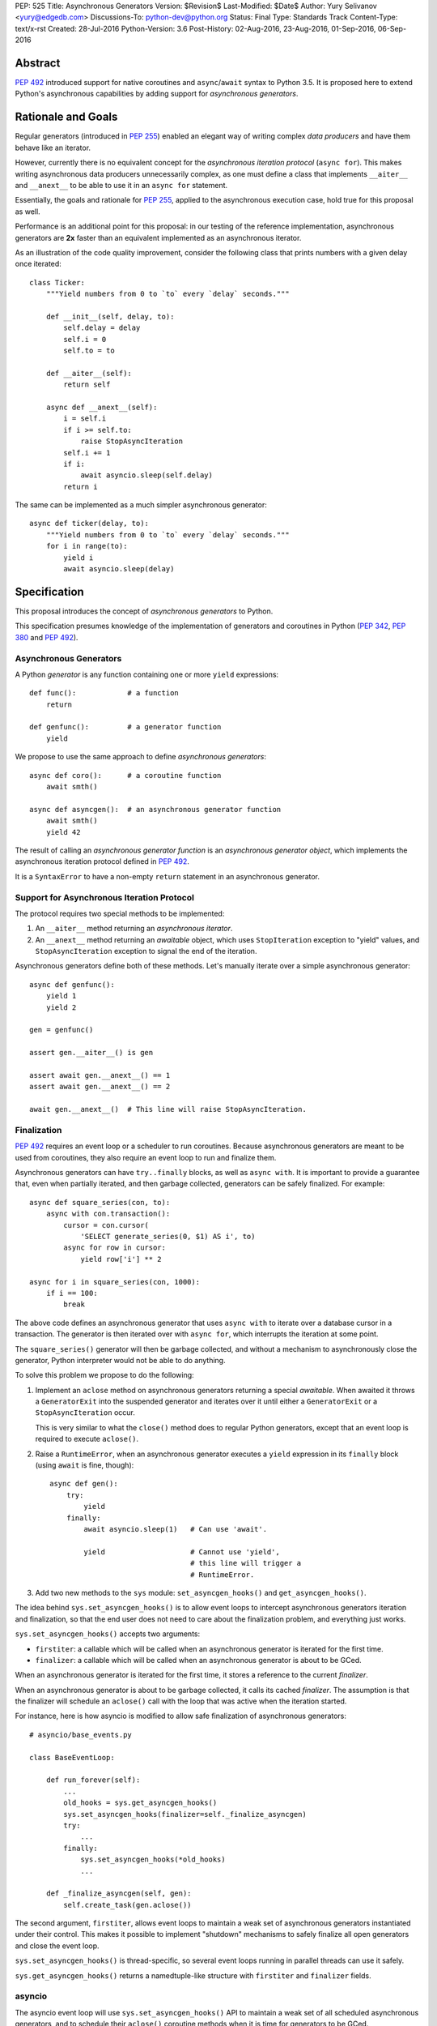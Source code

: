 PEP: 525
Title: Asynchronous Generators
Version: $Revision$
Last-Modified: $Date$
Author: Yury Selivanov <yury@edgedb.com>
Discussions-To: python-dev@python.org
Status: Final
Type: Standards Track
Content-Type: text/x-rst
Created: 28-Jul-2016
Python-Version: 3.6
Post-History: 02-Aug-2016, 23-Aug-2016, 01-Sep-2016, 06-Sep-2016


Abstract
========

:pep:`492` introduced support for native coroutines and ``async``/``await``
syntax to Python 3.5.  It is proposed here to extend Python's
asynchronous capabilities by adding support for
*asynchronous generators*.


Rationale and Goals
===================

Regular generators (introduced in :pep:`255`) enabled an elegant way of
writing complex *data producers* and have them behave like an iterator.

However, currently there is no equivalent concept for the *asynchronous
iteration protocol* (``async for``).  This makes writing asynchronous
data producers unnecessarily complex, as one must define a class that
implements ``__aiter__`` and ``__anext__`` to be able to use it in
an ``async for`` statement.

Essentially, the goals and rationale for :pep:`255`, applied to the
asynchronous execution case, hold true for this proposal as well.

Performance is an additional point for this proposal: in our testing of
the reference implementation, asynchronous generators are **2x** faster
than an equivalent implemented as an asynchronous iterator.

As an illustration of the code quality improvement, consider the
following class that prints numbers with a given delay once iterated::

    class Ticker:
        """Yield numbers from 0 to `to` every `delay` seconds."""

        def __init__(self, delay, to):
            self.delay = delay
            self.i = 0
            self.to = to

        def __aiter__(self):
            return self

        async def __anext__(self):
            i = self.i
            if i >= self.to:
                raise StopAsyncIteration
            self.i += 1
            if i:
                await asyncio.sleep(self.delay)
            return i


The same can be implemented as a much simpler asynchronous generator::

    async def ticker(delay, to):
        """Yield numbers from 0 to `to` every `delay` seconds."""
        for i in range(to):
            yield i
            await asyncio.sleep(delay)


Specification
=============

This proposal introduces the concept of *asynchronous generators* to
Python.

This specification presumes knowledge of the implementation of
generators and coroutines in Python (:pep:`342`, :pep:`380` and :pep:`492`).


Asynchronous Generators
-----------------------

A Python *generator* is any function containing one or more ``yield``
expressions::

    def func():            # a function
        return

    def genfunc():         # a generator function
        yield

We propose to use the same approach to define
*asynchronous generators*::

    async def coro():      # a coroutine function
        await smth()

    async def asyncgen():  # an asynchronous generator function
        await smth()
        yield 42

The result of calling an *asynchronous generator function* is
an *asynchronous generator object*, which implements the asynchronous
iteration protocol defined in :pep:`492`.

It is a ``SyntaxError`` to have a non-empty ``return`` statement in an
asynchronous generator.


Support for Asynchronous Iteration Protocol
-------------------------------------------

The protocol requires two special methods to be implemented:

1. An ``__aiter__`` method returning an *asynchronous iterator*.
2. An ``__anext__`` method returning an *awaitable* object, which uses
   ``StopIteration`` exception to "yield" values, and
   ``StopAsyncIteration`` exception to signal the end of the iteration.

Asynchronous generators define both of these methods.  Let's manually
iterate over a simple asynchronous generator::

    async def genfunc():
        yield 1
        yield 2

    gen = genfunc()

    assert gen.__aiter__() is gen

    assert await gen.__anext__() == 1
    assert await gen.__anext__() == 2

    await gen.__anext__()  # This line will raise StopAsyncIteration.


Finalization
------------

:pep:`492` requires an event loop or a scheduler to run coroutines.
Because asynchronous generators are meant to be used from coroutines,
they also require an event loop to run and finalize them.

Asynchronous generators can have ``try..finally`` blocks, as well as
``async with``.  It is important to provide a guarantee that, even
when partially iterated, and then garbage collected, generators can
be safely finalized.  For example::

    async def square_series(con, to):
        async with con.transaction():
            cursor = con.cursor(
                'SELECT generate_series(0, $1) AS i', to)
            async for row in cursor:
                yield row['i'] ** 2

    async for i in square_series(con, 1000):
        if i == 100:
            break

The above code defines an asynchronous generator that uses
``async with`` to iterate over a database cursor in a transaction.
The generator is then iterated over with ``async for``, which interrupts
the iteration at some point.

The ``square_series()`` generator will then be garbage collected,
and without a mechanism to asynchronously close the generator, Python
interpreter would not be able to do anything.

To solve this problem we propose to do the following:

1. Implement an ``aclose`` method on asynchronous generators
   returning a special *awaitable*.  When awaited it
   throws a ``GeneratorExit`` into the suspended generator and
   iterates over it until either a ``GeneratorExit`` or
   a ``StopAsyncIteration`` occur.

   This is very similar to what the ``close()`` method does to regular
   Python generators, except that an event loop is required to execute
   ``aclose()``.

2. Raise a ``RuntimeError``, when an asynchronous generator executes
   a ``yield`` expression in its ``finally`` block (using ``await``
   is fine, though)::

        async def gen():
            try:
                yield
            finally:
                await asyncio.sleep(1)   # Can use 'await'.

                yield                    # Cannot use 'yield',
                                         # this line will trigger a
                                         # RuntimeError.

3. Add two new methods to the ``sys`` module:
   ``set_asyncgen_hooks()`` and ``get_asyncgen_hooks()``.

The idea behind ``sys.set_asyncgen_hooks()`` is to allow event
loops to intercept asynchronous generators iteration and finalization,
so that the end user does not need to care about the finalization
problem, and everything just works.

``sys.set_asyncgen_hooks()`` accepts two arguments:

* ``firstiter``: a callable which will be called when an asynchronous
  generator is iterated for the first time.

* ``finalizer``: a callable which will be called when an asynchronous
  generator is about to be GCed.

When an asynchronous generator is iterated for the first time,
it stores a reference to the current *finalizer*.

When an asynchronous generator is about to be garbage collected,
it calls its cached *finalizer*.  The assumption is that the finalizer
will schedule an ``aclose()`` call with the loop that was active
when the iteration started.

For instance, here is how asyncio is modified to allow safe
finalization of asynchronous generators::

   # asyncio/base_events.py

   class BaseEventLoop:

       def run_forever(self):
           ...
           old_hooks = sys.get_asyncgen_hooks()
           sys.set_asyncgen_hooks(finalizer=self._finalize_asyncgen)
           try:
               ...
           finally:
               sys.set_asyncgen_hooks(*old_hooks)
               ...

       def _finalize_asyncgen(self, gen):
           self.create_task(gen.aclose())

The second argument, ``firstiter``, allows event loops to maintain
a weak set of asynchronous generators instantiated under their control.
This makes it possible to implement "shutdown" mechanisms to safely
finalize all open generators and close the event loop.

``sys.set_asyncgen_hooks()`` is thread-specific, so several event
loops running in parallel threads can use it safely.

``sys.get_asyncgen_hooks()`` returns a namedtuple-like structure
with ``firstiter`` and ``finalizer`` fields.


asyncio
-------

The asyncio event loop will use ``sys.set_asyncgen_hooks()`` API to
maintain a weak set of all scheduled asynchronous generators, and to
schedule their ``aclose()`` coroutine methods when it is time for
generators to be GCed.

To make sure that asyncio programs can finalize all scheduled
asynchronous generators reliably, we propose to add a new event loop
coroutine method ``loop.shutdown_asyncgens()``.  The method will
schedule all currently open asynchronous generators to close with an
``aclose()`` call.

After calling the ``loop.shutdown_asyncgens()`` method, the event loop
will issue a warning whenever a new asynchronous generator is iterated
for the first time.  The idea is that after requesting all asynchronous
generators to be shutdown, the program should not execute code that
iterates over new asynchronous generators.

An example of how ``shutdown_asyncgens`` coroutine should be used::

    try:
        loop.run_forever()
    finally:
        loop.run_until_complete(loop.shutdown_asyncgens())
        loop.close()


Asynchronous Generator Object
-----------------------------

The object is modeled after the standard Python generator object.
Essentially, the behaviour of asynchronous generators is designed
to replicate the behaviour of synchronous generators, with the only
difference in that the API is asynchronous.

The following methods and properties are defined:

1. ``agen.__aiter__()``: Returns ``agen``.

2. ``agen.__anext__()``: Returns an *awaitable*, that performs one
   asynchronous generator iteration when awaited.

3. ``agen.asend(val)``: Returns an *awaitable*, that pushes the
   ``val`` object in the ``agen`` generator.  When the ``agen`` has
   not yet been iterated, ``val`` must be ``None``.

   Example::

       async def gen():
           await asyncio.sleep(0.1)
           v = yield 42
           print(v)
           await asyncio.sleep(0.2)

       g = gen()

       await g.asend(None)      # Will return 42 after sleeping
                                # for 0.1 seconds.

       await g.asend('hello')   # Will print 'hello' and
                                # raise StopAsyncIteration
                                # (after sleeping for 0.2 seconds.)

4. ``agen.athrow(typ, [val, [tb]])``: Returns an *awaitable*, that
   throws an exception into the ``agen`` generator.

   Example::

       async def gen():
           try:
               await asyncio.sleep(0.1)
               yield 'hello'
           except ZeroDivisionError:
               await asyncio.sleep(0.2)
               yield 'world'

       g = gen()
       v = await g.asend(None)
       print(v)                # Will print 'hello' after
                               # sleeping for 0.1 seconds.

       v = await g.athrow(ZeroDivisionError)
       print(v)                # Will print 'world' after
                               $ sleeping 0.2 seconds.

5. ``agen.aclose()``: Returns an *awaitable*, that throws a
   ``GeneratorExit`` exception into the generator.  The *awaitable* can
   either return a yielded value, if ``agen`` handled the exception,
   or ``agen`` will be closed and the exception will propagate back
   to the caller.

6. ``agen.__name__`` and ``agen.__qualname__``: readable and writable
   name and qualified name attributes.

7. ``agen.ag_await``: The object that ``agen`` is currently *awaiting*
   on, or ``None``.  This is similar to the currently available
   ``gi_yieldfrom`` for generators and ``cr_await`` for coroutines.

8. ``agen.ag_frame``, ``agen.ag_running``, and ``agen.ag_code``:
   defined in the same way as similar attributes of standard generators.

``StopIteration`` and ``StopAsyncIteration`` are not propagated out of
asynchronous generators, and are replaced with a ``RuntimeError``.


Implementation Details
----------------------

Asynchronous generator object (``PyAsyncGenObject``) shares the
struct layout with ``PyGenObject``.  In addition to that, the
reference implementation introduces three new objects:

1. ``PyAsyncGenASend``: the awaitable object that implements
   ``__anext__`` and ``asend()`` methods.

2. ``PyAsyncGenAThrow``: the awaitable object that implements
   ``athrow()`` and ``aclose()`` methods.

3. ``_PyAsyncGenWrappedValue``: every directly yielded object from an
   asynchronous generator is implicitly boxed into this structure.  This
   is how the generator implementation can separate objects that are
   yielded using regular iteration protocol from objects that are
   yielded using asynchronous iteration protocol.

``PyAsyncGenASend`` and ``PyAsyncGenAThrow`` are awaitables (they have
``__await__`` methods returning ``self``) and are coroutine-like objects
(implementing ``__iter__``, ``__next__``, ``send()`` and ``throw()``
methods).  Essentially, they control how asynchronous generators are
iterated:

.. image:: pep-0525-1.png
   :align: center
   :width: 80%
   :class: invert-in-dark-mode


PyAsyncGenASend and PyAsyncGenAThrow
^^^^^^^^^^^^^^^^^^^^^^^^^^^^^^^^^^^^

``PyAsyncGenASend`` is a coroutine-like object that drives ``__anext__``
and ``asend()`` methods and implements the asynchronous iteration
protocol.

``agen.asend(val)`` and ``agen.__anext__()`` return instances of
``PyAsyncGenASend`` (which hold references back to the parent
``agen`` object.)

The data flow is defined as follows:

1. When ``PyAsyncGenASend.send(val)`` is called for the first time,
   ``val`` is pushed to the parent ``agen`` object (using existing
   facilities of ``PyGenObject``.)

   Subsequent iterations over the ``PyAsyncGenASend`` objects, push
   ``None`` to ``agen``.

   When a ``_PyAsyncGenWrappedValue`` object is yielded, it
   is unboxed, and a ``StopIteration`` exception is raised with the
   unwrapped value as an argument.

2. When ``PyAsyncGenASend.throw(*exc)`` is called for the first time,
   ``*exc`` is thrown into the parent ``agen`` object.

   Subsequent iterations over the ``PyAsyncGenASend`` objects, push
   ``None`` to ``agen``.

   When a ``_PyAsyncGenWrappedValue`` object is yielded, it
   is unboxed, and a ``StopIteration`` exception is raised with the
   unwrapped value as an argument.

3. ``return`` statements in asynchronous generators raise
   ``StopAsyncIteration`` exception, which is propagated through
   ``PyAsyncGenASend.send()`` and ``PyAsyncGenASend.throw()`` methods.

``PyAsyncGenAThrow`` is very similar to ``PyAsyncGenASend``.  The only
difference is that ``PyAsyncGenAThrow.send()``, when called first time,
throws an exception into the parent ``agen`` object (instead of pushing
a value into it.)


New Standard Library Functions and Types
----------------------------------------

1. ``types.AsyncGeneratorType`` -- type of asynchronous generator
   object.

2. ``sys.set_asyncgen_hooks()`` and ``sys.get_asyncgen_hooks()``
   methods to set up asynchronous generators finalizers and iteration
   interceptors in event loops.

3. ``inspect.isasyncgen()`` and ``inspect.isasyncgenfunction()``
   introspection functions.

4. New method for asyncio event loop: ``loop.shutdown_asyncgens()``.

5. New ``collections.abc.AsyncGenerator`` abstract base class.


Backwards Compatibility
-----------------------

The proposal is fully backwards compatible.

In Python 3.5 it is a ``SyntaxError`` to define an ``async def``
function with a ``yield`` expression inside, therefore it's safe to
introduce asynchronous generators in 3.6.


Performance
===========

Regular Generators
------------------

There is no performance degradation for regular generators.
The following micro benchmark runs at the same speed on CPython with
and without asynchronous generators::

    def gen():
        i = 0
        while i < 100000000:
            yield i
            i += 1

    list(gen())


Improvements over asynchronous iterators
----------------------------------------

The following micro-benchmark shows that asynchronous generators
are about **2.3x faster** than asynchronous iterators implemented in
pure Python::

    N = 10 ** 7

    async def agen():
        for i in range(N):
            yield i

    class AIter:
        def __init__(self):
            self.i = 0

        def __aiter__(self):
            return self

        async def __anext__(self):
            i = self.i
            if i >= N:
                raise StopAsyncIteration
            self.i += 1
            return i


Design Considerations
=====================


``aiter()`` and ``anext()`` builtins
------------------------------------

Originally, :pep:`492` defined ``__aiter__`` as a method that should
return an *awaitable* object, resulting in an asynchronous iterator.

However, in CPython 3.5.2, ``__aiter__`` was redefined to return
asynchronous iterators directly.  To avoid breaking backwards
compatibility, it was decided that Python 3.6 will support both
ways: ``__aiter__`` can still return an *awaitable* with
a ``DeprecationWarning`` being issued.

Because of this dual nature of ``__aiter__`` in Python 3.6, we cannot
add a synchronous implementation of ``aiter()`` built-in.  Therefore,
it is proposed to wait until Python 3.7.


Asynchronous list/dict/set comprehensions
-----------------------------------------

Syntax for asynchronous comprehensions is unrelated to the asynchronous
generators machinery, and should be considered in a separate PEP.


Asynchronous ``yield from``
---------------------------

While it is theoretically possible to implement ``yield from`` support
for asynchronous generators, it would require a serious redesign of the
generators implementation.

``yield from`` is also less critical for asynchronous generators, since
there is no need provide a mechanism of implementing another coroutines
protocol on top of coroutines.  And to compose asynchronous generators a
simple ``async for`` loop can be used::

    async def g1():
        yield 1
        yield 2

    async def g2():
        async for v in g1():
            yield v


Why the ``asend()`` and ``athrow()`` methods are necessary
----------------------------------------------------------

They make it possible to implement concepts similar to
``contextlib.contextmanager`` using asynchronous generators.
For instance, with the proposed design, it is possible to implement
the following pattern::

    @async_context_manager
    async def ctx():
        await open()
        try:
            yield
        finally:
            await close()

    async with ctx():
        await ...

Another reason is that it is possible to push data and throw exceptions
into asynchronous generators using the object returned from
``__anext__`` object, but it is hard to do that correctly.  Adding
explicit ``asend()`` and ``athrow()`` will pave a safe way to
accomplish that.

In terms of implementation, ``asend()`` is a slightly more generic
version of ``__anext__``, and ``athrow()`` is very similar to
``aclose()``.  Therefore, having these methods defined for asynchronous
generators does not add any extra complexity.


Example
=======

A working example with the current reference implementation (will
print numbers from 0 to 9 with one second delay)::

    async def ticker(delay, to):
        for i in range(to):
            yield i
            await asyncio.sleep(delay)


    async def run():
        async for i in ticker(1, 10):
            print(i)


    import asyncio
    loop = asyncio.get_event_loop()
    try:
        loop.run_until_complete(run())
    finally:
        loop.close()


Acceptance
==========

:pep:`525` was accepted by Guido, September 6, 2016 [2]_.


Implementation
==============

The implementation is tracked in issue 28003 [3]_.  The reference
implementation git repository is available at [1]_.


References
==========

.. [1] https://github.com/1st1/cpython/tree/async_gen

.. [2] https://mail.python.org/pipermail/python-dev/2016-September/146267.html

.. [3] http://bugs.python.org/issue28003


Acknowledgments
===============

I thank Guido van Rossum, Victor Stinner, Elvis Pranskevichus,
Nathaniel Smith, Łukasz Langa, Andrew Svetlov and many others
for their feedback, code reviews, and discussions around this
PEP.


Copyright
=========

This document has been placed in the public domain.
